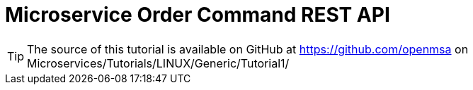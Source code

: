 = Microservice Order Command REST API
:toc: left
:toc-title: Content 
:imagesdir: ./resources/
ifdef::env-github,env-browser[:outfilesuffix: .adoc]


TIP: The source of this tutorial is available on GitHub at https://github.com/openmsa on Microservices/Tutorials/LINUX/Generic/Tutorial1/

